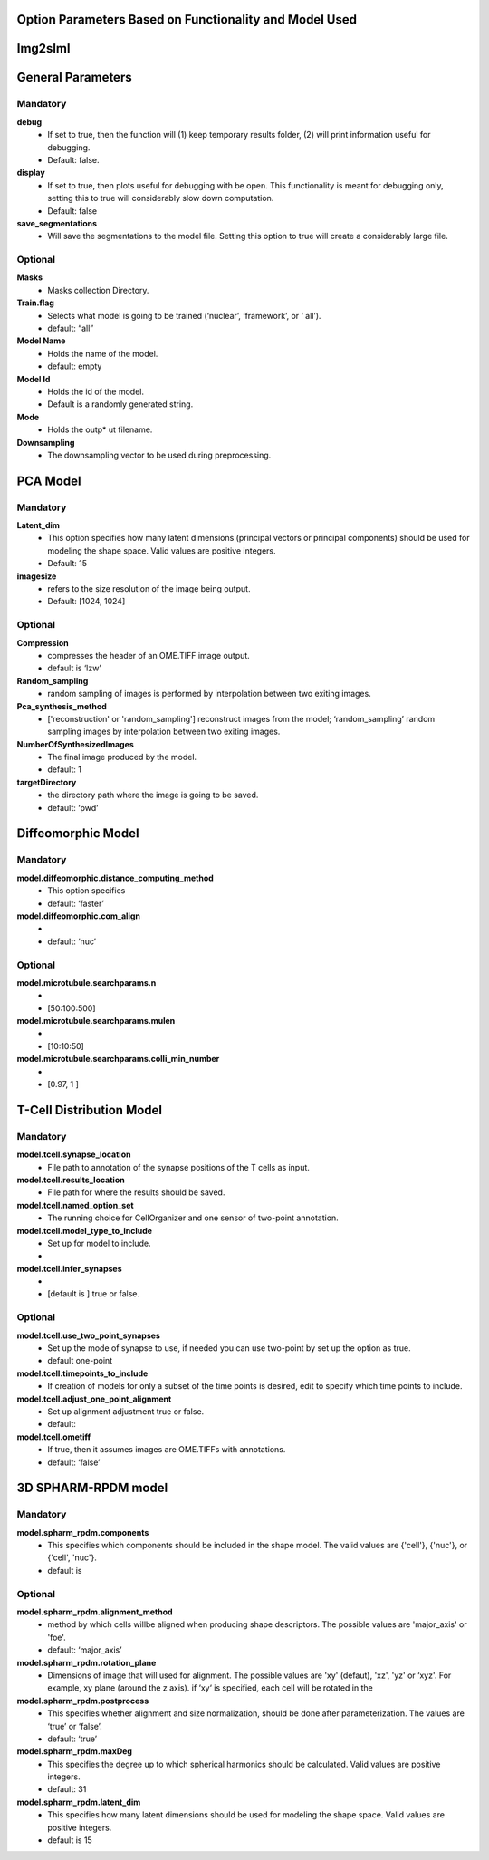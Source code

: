 Option Parameters Based on Functionality and Model Used
--------------------------------------------------

Img2slml
-----

General Parameters
---------

**Mandatory**
^^^^^^^^^^^^^

**debug** 		
    * If set to true, then the function will (1) keep temporary results folder, (2) will print information useful for debugging. 
    * Default: false.

**display**     
    * If set to true, then plots useful for debugging with be open. This functionality is meant for debugging only, setting this to true will considerably slow down computation.
    * Default: false

**save_segmentations**  
    * Will save the segmentations to the model file. Setting this option to true will create a considerably large file.

**Optional**
^^^^^^^^^^^^                               
**Masks**  
    * Masks collection Directory.

**Train.flag**  
    * Selects what model is going to be trained (‘nuclear’, ‘framework’, or ‘  all’). 
    * default: “all”

**Model Name**   
    * Holds the name of the model. 
    * default: empty

**Model Id**      
    * Holds the id of the model. 
    * Default is a randomly generated string.

**Mode** 
    * Holds the outp*  ut filename.

**Downsampling** 
    * The downsampling vector to be used during preprocessing.
	
PCA Model
---------

**Mandatory**
^^^^^^^^^^^^^
**Latent_dim**     
    * This option specifies how many latent dimensions (principal vectors or principal components) should be used for modeling the shape space.  Valid values are positive integers.
    * Default: 15

**imagesize** 
    * refers to the size resolution of the image being output.    
    * Default: [1024, 1024]

**Optional**
^^^^^^^^^^^^
**Compression**  
    * compresses the header of an OME.TIFF image output.
    * default is ‘lzw’

**Random_sampling** 
    * random sampling of images is performed by interpolation between two exiting images.

**Pca_synthesis_method**
    *  ['reconstruction' or 'random_sampling'] reconstruct images from the model; ‘random_sampling’ random sampling images by interpolation between two exiting images. 


**NumberOfSynthesizedImages**
    * The final image produced by the model. 
    *  default: 1

**targetDirectory** 
    * the directory path where the image is going to be saved.
    * default: ‘pwd’

Diffeomorphic Model
-------------------

**Mandatory**
^^^^^^^^^^^^^
**model.diffeomorphic.distance_computing_method**  
    * This option specifies
    * default: ‘faster’

**model.diffeomorphic.com_align** 
    * 
    * default: ‘nuc’  

**Optional**
^^^^^^^^^^^^
**model.microtubule.searchparams.n** 
    *
    * [50:100:500]

**model.microtubule.searchparams.mulen** 
    * 
    * [10:10:50]

**model.microtubule.searchparams.colli_min_number** 
    * 
    * [0.97, 1 ]

T-Cell Distribution Model
-------------------------

**Mandatory**
^^^^^^^^^^^^^
**model.tcell.synapse_location**  
    * File path to annotation of the synapse positions of the T cells as input.

**model.tcell.results_location** 
    * File path for where the results should be saved.

**model.tcell.named_option_set** 
    * The running choice for CellOrganizer and one sensor of two-point annotation.

**model.tcell.model_type_to_include** 
    * Set up for model to include.
    * 

**model.tcell.infer_synapses** 
    * 
    *  [default is ] true or false.

**Optional**
^^^^^^^^^^^^
**model.tcell.use_two_point_synapses**  
    * Set up the mode of synapse to use, if needed you can use two-point by set up the option as true.
    * default one-point

**model.tcell.timepoints_to_include**  
    * If creation of models for only a subset of the time points is desired, edit to specify which time points to include.

**model.tcell.adjust_one_point_alignment**    
    * Set up alignment adjustment true or false.
    * default:

**model.tcell.ometiff**   
    *  If true, then it assumes images are OME.TIFFs with annotations. 
    * default: ‘false’

3D SPHARM-RPDM model
--------------------

**Mandatory**
^^^^^^^^^^^^^
**model.spharm_rpdm.components**    
    * This specifies which components should be included in the shape model. The valid values are {'cell'}, {'nuc'}, or {'cell', 'nuc'}.
    * default is

**Optional**
^^^^^^^^^^^^
**model.spharm_rpdm.alignment_method** 
    * method by which cells willbe aligned when producing shape descriptors. The possible values are 'major_axis' or 'foe'.
    * default: ‘major_axis’

**model.spharm_rpdm.rotation_plane** 
    * Dimensions of image that will used for alignment. The possible values are 'xy' (defaut), 'xz', 'yz' or ‘xyz'. For example, xy plane (around the z axis). if ‘xy‘ is specified, each cell will be rotated in the 

**model.spharm_rpdm.postprocess**  
    * This specifies whether alignment and size normalization, should be done after parameterization. The values are ‘true’ or ‘false’.
    * default: ‘true’

**model.spharm_rpdm.maxDeg**  
    * This specifies the degree up to which spherical harmonics should be calculated. Valid values are positive integers. 
    * default: 31

**model.spharm_rpdm.latent_dim**  
    * This specifies how many latent dimensions should be used for modeling the shape space. Valid values are positive integers. 
    * default is 15